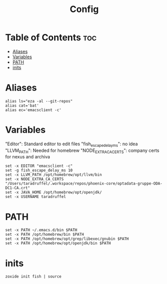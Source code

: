 #+title: Config
#+property: header-args :tangle config.fish

* Table of Contents :toc:
- [[#aliases][Aliases]]
- [[#variables][Variables]]
- [[#path][PATH]]
- [[#inits][inits]]

* Aliases
#+begin_src shell
alias ls="eza -al --git-repos"
alias cat='bat'
alias ec='emacsclient -c'
#+end_src

* Variables
"Editor": Standard editor to edit files
"fish_escape_delay_ms": no idea
"LLVM_PATH": Needed for homebrew
"NODE_EXTRA_CA_CERTS": company certs for nexus and archiva

#+begin_src shell
set -x EDITOR "emacsclient -c"
set -g fish_escape_delay_ms 10
set -x LLVM_PATH /opt/homebrew/opt/llvm/bin
set -x NODE_EXTRA_CA_CERTS "/Users/taradruffel/.workspace/repos/phoenix-core/optadata-gruppe-ODA-DC1-CA.crt"
set -x JAVA_HOME /opt/homebrew/opt/openjdk/
set -x USERNAME taradruffel
#+end_src

* PATH
#+begin_src shell
set -x PATH ~/.emacs.d/bin $PATH
set -x PATH /opt/homebrew/bin $PATH
set -x PATH /opt/homebrew/opt/grep/libexec/gnubin $PATH
set -x PATH /opt/homebrew/opt/openjdk/bin $PATH
#+end_src

* inits
#+begin_src shell
zoxide init fish | source
#+end_src
